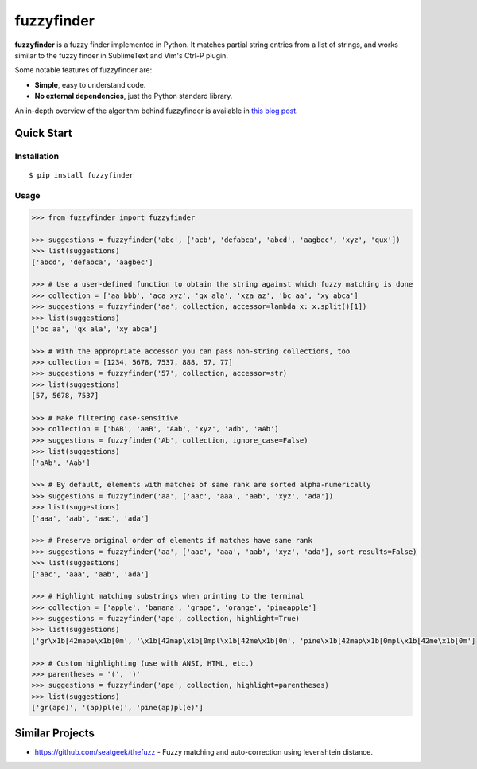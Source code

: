 ===========
fuzzyfinder
===========

.. image:: https://img.shields.io/pypi/v/fuzzyfinder.svg
   :target: https://pypi.python.org/pypi/fuzzyfinder

.. image:: https://img.shields.io/badge/github-fuzzyfinder-brightgreen?logo=github
   :alt: GitHub Badge
   :target: https://github.com/amjith/fuzzyfinder

.. image:: https://img.shields.io/badge/docs-fuzzyfinder-hotpink?logo=readthedocs&logoColor=white
   :alt: ReadTheDocs Badge
   :target: https://fuzzyfinder.readthedocs.io/


**fuzzyfinder** is a fuzzy finder implemented in Python. It matches partial
string entries from a list of strings, and works similar to the fuzzy finder in
SublimeText and Vim's Ctrl-P plugin.

.. image:: https://raw.githubusercontent.com/amjith/fuzzyfinder/master/screenshots/pgcli-fuzzy.gif

Some notable features of fuzzyfinder are:

* **Simple**, easy to understand code.
* **No external dependencies**, just the Python standard library.

An in-depth overview of the algorithm behind fuzzyfinder is available in
`this blog post`__.

__ http://blog.amjith.com/fuzzyfinder-in-10-lines-of-python

Quick Start
-----------

Installation
^^^^^^^^^^^^
::

    $ pip install fuzzyfinder

Usage
^^^^^

.. code:: python

    >>> from fuzzyfinder import fuzzyfinder

    >>> suggestions = fuzzyfinder('abc', ['acb', 'defabca', 'abcd', 'aagbec', 'xyz', 'qux'])
    >>> list(suggestions)
    ['abcd', 'defabca', 'aagbec']

    >>> # Use a user-defined function to obtain the string against which fuzzy matching is done
    >>> collection = ['aa bbb', 'aca xyz', 'qx ala', 'xza az', 'bc aa', 'xy abca']
    >>> suggestions = fuzzyfinder('aa', collection, accessor=lambda x: x.split()[1])
    >>> list(suggestions)
    ['bc aa', 'qx ala', 'xy abca']

    >>> # With the appropriate accessor you can pass non-string collections, too
    >>> collection = [1234, 5678, 7537, 888, 57, 77]
    >>> suggestions = fuzzyfinder('57', collection, accessor=str)
    >>> list(suggestions)
    [57, 5678, 7537]

    >>> # Make filtering case-sensitive
    >>> collection = ['bAB', 'aaB', 'Aab', 'xyz', 'adb', 'aAb']
    >>> suggestions = fuzzyfinder('Ab', collection, ignore_case=False)
    >>> list(suggestions)
    ['aAb', 'Aab']

    >>> # By default, elements with matches of same rank are sorted alpha-numerically
    >>> suggestions = fuzzyfinder('aa', ['aac', 'aaa', 'aab', 'xyz', 'ada'])
    >>> list(suggestions)
    ['aaa', 'aab', 'aac', 'ada']

    >>> # Preserve original order of elements if matches have same rank
    >>> suggestions = fuzzyfinder('aa', ['aac', 'aaa', 'aab', 'xyz', 'ada'], sort_results=False)
    >>> list(suggestions)
    ['aac', 'aaa', 'aab', 'ada']

    >>> # Highlight matching substrings when printing to the terminal
    >>> collection = ['apple', 'banana', 'grape', 'orange', 'pineapple']
    >>> suggestions = fuzzyfinder('ape', collection, highlight=True)
    >>> list(suggestions)
    ['gr\x1b[42mape\x1b[0m', '\x1b[42map\x1b[0mpl\x1b[42me\x1b[0m', 'pine\x1b[42map\x1b[0mpl\x1b[42me\x1b[0m']

    >>> # Custom highlighting (use with ANSI, HTML, etc.)
    >>> parentheses = '(', ')'
    >>> suggestions = fuzzyfinder('ape', collection, highlight=parentheses)
    >>> list(suggestions)
    ['gr(ape)', '(ap)pl(e)', 'pine(ap)pl(e)']

Similar Projects
----------------

* https://github.com/seatgeek/thefuzz - Fuzzy matching and auto-correction using levenshtein distance.
